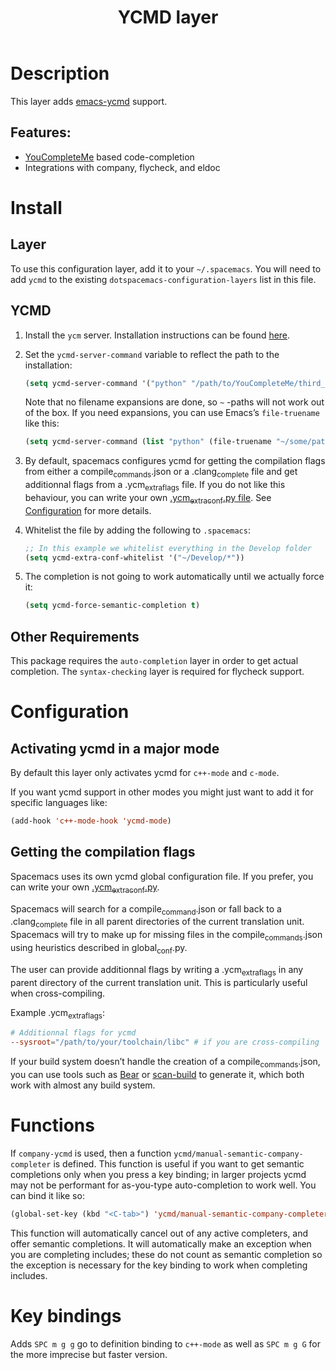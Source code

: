 #+TITLE: YCMD layer

* Table of Contents                     :TOC_4_gh:noexport:
- [[#description][Description]]
  - [[#features][Features:]]
- [[#install][Install]]
  - [[#layer][Layer]]
  - [[#ycmd][YCMD]]
  - [[#other-requirements][Other Requirements]]
- [[#configuration][Configuration]]
  - [[#activating-ycmd-in-a-major-mode][Activating ycmd in a major mode]]
  - [[#getting-the-compilation-flags][Getting the compilation flags]]
- [[#functions][Functions]]
- [[#key-bindings][Key bindings]]

* Description
This layer adds [[https://github.com/abingham/emacs-ycmd][emacs-ycmd]] support.

** Features:
- [[https://github.com/Valloric/YouCompleteMe][YouCompleteMe]] based code-completion
- Integrations with company, flycheck, and eldoc

* Install
** Layer
To use this configuration layer, add it to your =~/.spacemacs=. You will need to
add =ycmd= to the existing =dotspacemacs-configuration-layers= list in this
file.

** YCMD
1) Install the =ycm= server. Installation instructions can be found [[https://github.com/Valloric/ycmd#user-content-building][here]].
2) Set the =ycmd-server-command= variable to reflect the path to the installation:

   #+BEGIN_SRC emacs-lisp
     (setq ycmd-server-command '("python" "/path/to/YouCompleteMe/third_party/ycmd/ycmd"))
   #+END_SRC

   Note that no filename expansions are done, so =~= -paths will not work out of the box.
   If you need expansions, you can use Emacs’s =file-truename= like this:

   #+BEGIN_SRC emacs-lisp
     (setq ycmd-server-command (list "python" (file-truename "~/some/path")))
   #+END_SRC

3) By default, spacemacs configures ycmd for getting the compilation flags from either
   a compile_commands.json or a .clang_complete file and get additionnal flags from a
   .ycm_extra_flags file. If you do not like this behaviour, you can write your own
   [[https://github.com/Valloric/YouCompleteMe/blob/master/README.md#c-family-semantic-completion][.ycm_extra_conf.py file]]. See [[#configuration][Configuration]] for more details.
4) Whitelist the file by adding the following to =.spacemacs=:

   #+BEGIN_SRC emacs-lisp
     ;; In this example we whitelist everything in the Develop folder
     (setq ycmd-extra-conf-whitelist '("~/Develop/*"))
   #+END_SRC

5) The completion is not going to work automatically until we actually force it:

   #+BEGIN_SRC emacs-lisp
     (setq ycmd-force-semantic-completion t)
   #+END_SRC

** Other Requirements
This package requires the =auto-completion= layer in order to get actual
completion. The =syntax-checking= layer is required for flycheck support.

* Configuration
** Activating ycmd in a major mode
By default this layer only activates ycmd for =c++-mode= and =c-mode=.

If you want ycmd support in other modes you might just want to add it for
specific languages like:

#+BEGIN_SRC emacs-lisp
  (add-hook 'c++-mode-hook 'ycmd-mode)
#+END_SRC

** Getting the compilation flags
Spacemacs uses its own ycmd global configuration file. If you prefer, you can
write your own [[https://github.com/Valloric/YouCompleteMe/blob/master/README.md#user-content-c-family-semantic-completion][.ycm_extra_conf.py]].

Spacemacs will search for a compile_command.json or fall back to a
.clang_complete file in all parent directories of the current translation unit.
Spacemacs will try to make up for missing files in the compile_commands.json
using heuristics described in global_conf.py.

The user can provide additionnal flags by writing a .ycm_extra_flags in any
parent directory of the current translation unit. This is particularly useful
when cross-compiling.

Example .ycm_extra_flags:

#+BEGIN_SRC conf
  # Additionnal flags for ycmd
  --sysroot="/path/to/your/toolchain/libc" # if you are cross-compiling
#+END_SRC

If your build system doesn’t handle the creation of a compile_commands.json,
you can use tools such as [[https://github.com/rizsotto/Bear][Bear]] or [[https://pypi.python.org/pypi/scan-build][scan-build]] to generate it, which both work
with almost any build system.

* Functions
If ~company-ycmd~ is used, then a function
~ycmd/manual-semantic-company-completer~ is defined. This function is
useful if you want to get semantic completions only when you press a
key binding; in larger projects ycmd may not be performant for as-you-type
auto-completion to work well. You can bind it like so:

#+BEGIN_SRC emacs-lisp
  (global-set-key (kbd "<C-tab>") 'ycmd/manual-semantic-company-completer)
#+END_SRC

This function will automatically cancel out of any active completers, and offer
semantic completions. It will automatically make an exception when you are
completing includes; these do not count as semantic completion so the exception
is necessary for the key binding to work when completing includes.

* Key bindings
Adds ~SPC m g g~ go to definition binding to =c++-mode= as well as ~SPC m g G~
for the more imprecise but faster version.
